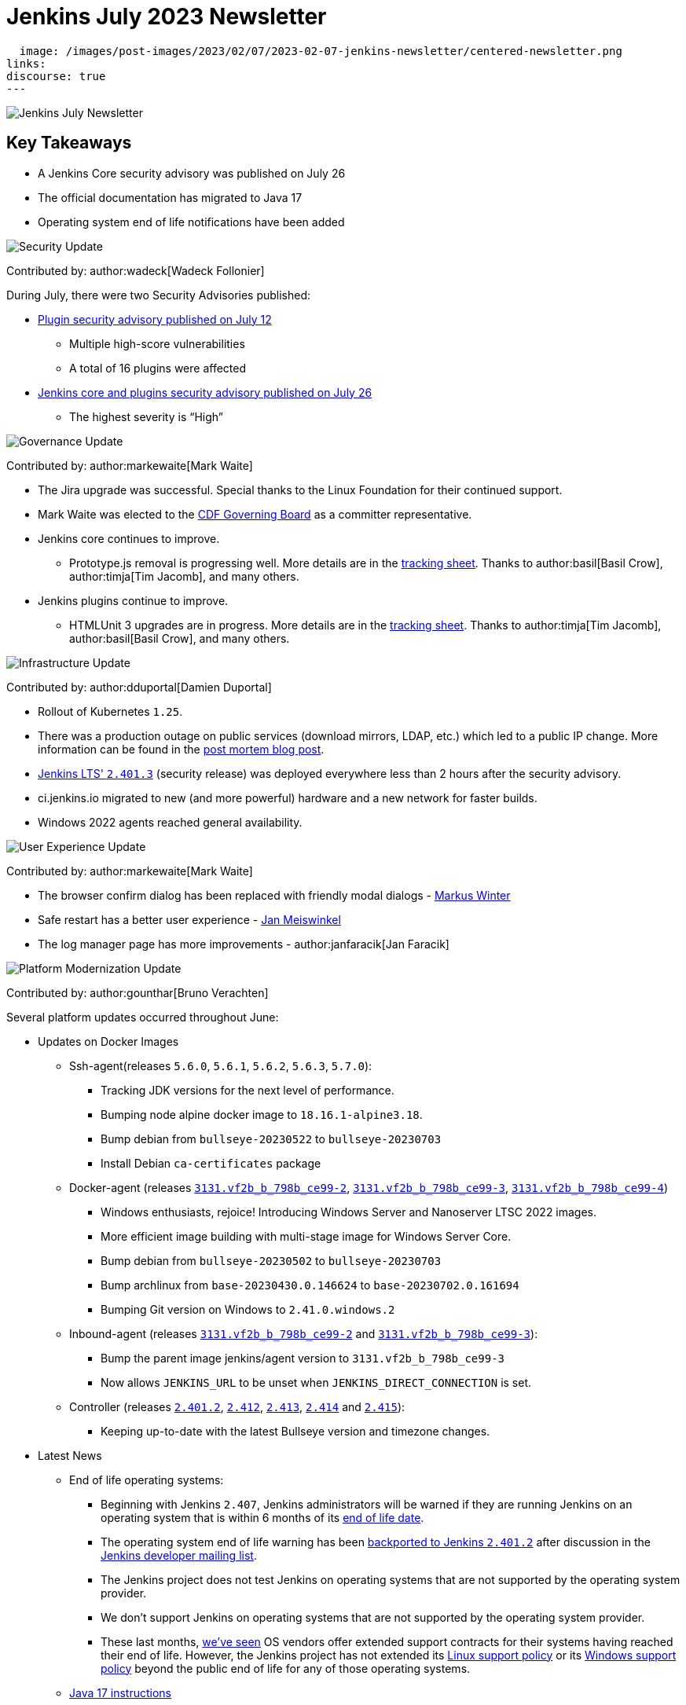 = Jenkins July 2023 Newsletter
:page-tags: jenkins, newsletter, community

:page-author: dduportal, markewaite, gounthar ,wadeck , kmartens27, alyssat
:page-opengraph:
  image: /images/post-images/2023/02/07/2023-02-07-jenkins-newsletter/centered-newsletter.png
links:
discourse: true
---

image:/images/post-images/2023/02/07/2023-02-07-jenkins-newsletter/centered-newsletter.png[Jenkins July Newsletter]

== Key Takeaways

* A Jenkins Core security advisory was published on July 26
* The official documentation has migrated to Java 17
* Operating system end of life notifications have been added

[[security-fixes]]
image:/images/post-images/2023/01/12/jenkins-newsletter/security.png[Security Update]

Contributed by: author:wadeck[Wadeck Follonier]

During July, there were two Security Advisories published:

* link:/security/advisory/2023-07-12/[Plugin security advisory published on July 12]
** Multiple high-score vulnerabilities
** A total of 16 plugins were affected
* link:https:/security/advisory/2023-07-26/[Jenkins core and plugins security advisory published on July 26]
** The highest severity is “High”

[[Governance]]
image:/images/post-images/2023/01/12/jenkins-newsletter/governance.png[Governance Update]

Contributed by: author:markewaite[Mark Waite]

* The Jira upgrade was successful.
Special thanks to the Linux Foundation for their continued support.
* Mark Waite was elected to the link:https://cd.foundation/about/governing-board/[CDF Governing Board] as a committer representative.
* Jenkins core continues to improve.
** Prototype.js removal is progressing well.
More details are in the link:https://docs.google.com/spreadsheets/d/1dpaKALZaK0_HIGy6ony3wnegr1frTg3u1lngG4KdoC8/edit?usp=sharing[tracking sheet].
Thanks to author:basil[Basil Crow], author:timja[Tim Jacomb], and many others.
* Jenkins plugins continue to improve.
** HTMLUnit 3 upgrades are in progress.
More details are in the link:https://docs.google.com/spreadsheets/d/1ih_gVd9uhxLw4BZ6IeJGrYsvu-DvIF0xovu4wZbaXy8/edit#gid=0[tracking sheet].
Thanks to author:timja[Tim Jacomb], author:basil[Basil Crow], and many others.


[[infrastructure]]
image:/images/post-images/2023/01/12/jenkins-newsletter/infrastructure.png[Infrastructure Update]

Contributed by: author:dduportal[Damien Duportal]

* Rollout of Kubernetes `1.25`.
* There was a production outage on public services (download mirrors, LDAP, etc.) which led to a public IP change.
More information can be found in the link:/blog/2023/07/12/jenkins-mirrors-postmortem-outage/[post mortem blog post].
* link:/changelog-stable/#v2.401.3[Jenkins LTS' `2.401.3`] (security release) was deployed everywhere less than 2 hours after the security advisory.
* ci.jenkins.io migrated to new (and more powerful) hardware and a new network for faster builds.
* Windows 2022 agents reached general availability.

[[modern-ui]]
image:/images/post-images/2023/01/12/jenkins-newsletter/ui_ux.png[User Experience Update]

Contributed by: author:markewaite[Mark Waite]

* The browser confirm dialog has been replaced with friendly modal dialogs - link:https://github.com/mawinter69[Markus Winter]
* Safe restart has a better user experience - link:https://github.com/meiswjn[Jan Meiswinkel]
* The log manager page has more improvements - author:janfaracik[Jan Faracik]

[[platform]]
image:/images/post-images/2023/01/12/jenkins-newsletter/platform-modernization.png[Platform Modernization Update]

Contributed by: author:gounthar[Bruno Verachten]

Several platform updates occurred throughout June:

* Updates on Docker Images
** Ssh-agent(releases `5.6.0`, `5.6.1`, `5.6.2`, `5.6.3`, `5.7.0`):
*** Tracking JDK versions for the next level of performance.
*** Bumping node alpine docker image to `18.16.1-alpine3.18`.
*** Bump debian from `bullseye-20230522` to `bullseye-20230703`
*** Install Debian `ca-certificates` package
** Docker-agent (releases link:https://github.com/jenkinsci/docker-agent/releases/tag/3131.vf2b_b_798b_ce99-2[`3131.vf2b_b_798b_ce99-2`], link:https://github.com/jenkinsci/docker-agent/releases/tag/3131.vf2b_b_798b_ce99-3[`3131.vf2b_b_798b_ce99-3`], link:https://github.com/jenkinsci/docker-agent/releases/tag/3131.vf2b_b_798b_ce99-4[`3131.vf2b_b_798b_ce99-4`])
*** Windows enthusiasts, rejoice! Introducing Windows Server and Nanoserver LTSC 2022 images.
*** More efficient image building with multi-stage image for Windows Server Core.
*** Bump debian from `bullseye-20230502` to `bullseye-20230703`
*** Bump archlinux from `base-20230430.0.146624` to `base-20230702.0.161694`
*** Bumping Git version on Windows to `2.41.0.windows.2`
** Inbound-agent (releases link:https://github.com/jenkinsci/docker-inbound-agent/releases/tag/3131.vf2b_b_798b_ce99-2[`3131.vf2b_b_798b_ce99-2`] and link:https://github.com/jenkinsci/docker-inbound-agent/releases/tag/3131.vf2b_b_798b_ce99-3[`3131.vf2b_b_798b_ce99-3`]):
*** Bump the parent image jenkins/agent version to `3131.vf2b_b_798b_ce99-3`
*** Now allows `JENKINS_URL` to be unset when `JENKINS_DIRECT_CONNECTION` is set.
** Controller (releases link:https://github.com/jenkinsci/docker/releases/tag/2.401.2[`2.401.2`], link:https://github.com/jenkinsci/docker/releases/tag/2.412[`2.412`], link:https://github.com/jenkinsci/docker/releases/tag/2.413[`2.413`], link:https://github.com/jenkinsci/docker/releases/tag/2.414[`2.414`] and link:https://github.com/jenkinsci/docker/releases/tag/2.415[`2.415`]):
*** Keeping up-to-date with the latest Bullseye version and timezone changes.
* Latest News
** End of life operating systems:
*** Beginning with Jenkins `2.407`, Jenkins administrators will be warned if they are running Jenkins on an operating system that is within 6 months of its link:https://endoflife.date/[end of life date].
*** The operating system end of life warning has been link:https://github.com/jenkinsci/jenkins/pull/8118[backported to Jenkins `2.401.2`] after discussion in the link:https://groups.google.com/g/jenkinsci-dev/c/jPh07uaqv1o/m/_e7vnUiqAgAJ[Jenkins developer mailing list].
*** The Jenkins project does not test Jenkins on operating systems that are not supported by the operating system provider.
*** We don’t support Jenkins on operating systems that are not supported by the operating system provider.
*** These last months, link:https://community.jenkins.io/t/end-of-life-operating-systems/7644/9[we’ve seen] OS vendors offer extended support contracts for their systems having reached their end of life.
However, the Jenkins project has not extended its link:/doc/administration/requirements/linux/[Linux support policy] or its link:/doc/administration/requirements/windows/[Windows support policy] beyond the public end of life for any of those operating systems.
** link:https://github.com/jenkins-infra/jenkins.io/issues/6310[Java 17 instructions]
*** Jenkins is transitioning from using Java 11 as the preferred version to using Java 17, which offers more functionality, speed, and development support.
*** The documentation and usage areas are being updated to reflect this change, while also clarifying that Java 11 support in Jenkins will continue.


[[documentation]]
image:/images/post-images/2023/02/07/2023-02-07-jenkins-newsletter/documentation.png[Documentation Update]

Contributed by: author:kmartens27[Kevin Martens]

Over the course of July, six different blog posts were published from nine different authors, including updates on the Google Summer of Code projects that are in progress.
Thanks to all the participants for their insights and work!

The Jenkins documentation has transitioned to using Java 17 within the installation guides and other documentation areas.
link:https://github.com/jenkins-infra/jenkins.io/issues/6310[This issue] explains some more background of the transition and what work has been completed already.
link:https://www.jenkins.io/blog/2023/08/01/documentation-transition-to-java-17/[A blog post] was published to highlight this change and provide background for the transition.
The post also encourages users to upgrade so that they can enjoy the additional features and functions that come with Java 17.


[[outreach]]
image:/images/post-images/2023/01/12/jenkins-newsletter/outreach-and-advocacy.png[Outreach and advocacy Update]

Contributed by: author:alyssat[Alyssa Tong]

== Google Summer of Code projects midterm evaluations are complete!

The midterm demos were presented via the Jenkins online meetup at the beginning of July, 2023.
If you missed it, refer to the link:/blog/2023/07/22/gsoc-2023-midterm/[blog post] for the recap.

Congratulations to all four GSoC Contributors for passing this milestone!

Onward to the second half of GSoC 2023.

Happy coding!

image:/images/post-images/2023/08/02/2023-08-02-jenkins-july-newsletter/image1.png[image,width=839]
